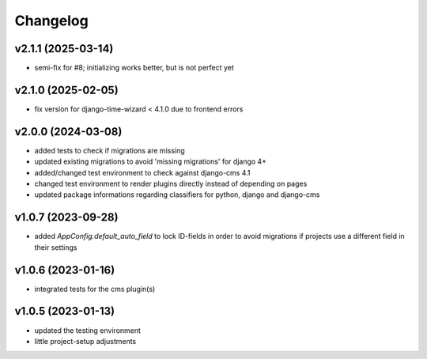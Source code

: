 =========
Changelog
=========

v2.1.1 (2025-03-14)
===================

- semi-fix for #8; initializing works better, but is not perfect yet

v2.1.0 (2025-02-05)
===================

- fix version for django-time-wizard < 4.1.0 due to frontend errors

v2.0.0 (2024-03-08)
===================

- added tests to check if migrations are missing
- updated existing migrations to avoid 'missing migrations' for django 4+
- added/changed test environment to check against django-cms 4.1
- changed test environment to render plugins directly instead of depending on
  pages
- updated package informations regarding classifiers for python, django and
  django-cms

v1.0.7 (2023-09-28)
===================

- added `AppConfig.default_auto_field` to lock ID-fields in order to avoid
  migrations if projects use a different field in their settings

v1.0.6 (2023-01-16)
===================

- integrated tests for the cms plugin(s)

v1.0.5 (2023-01-13)
===================

- updated the testing environment
- little project-setup adjustments

